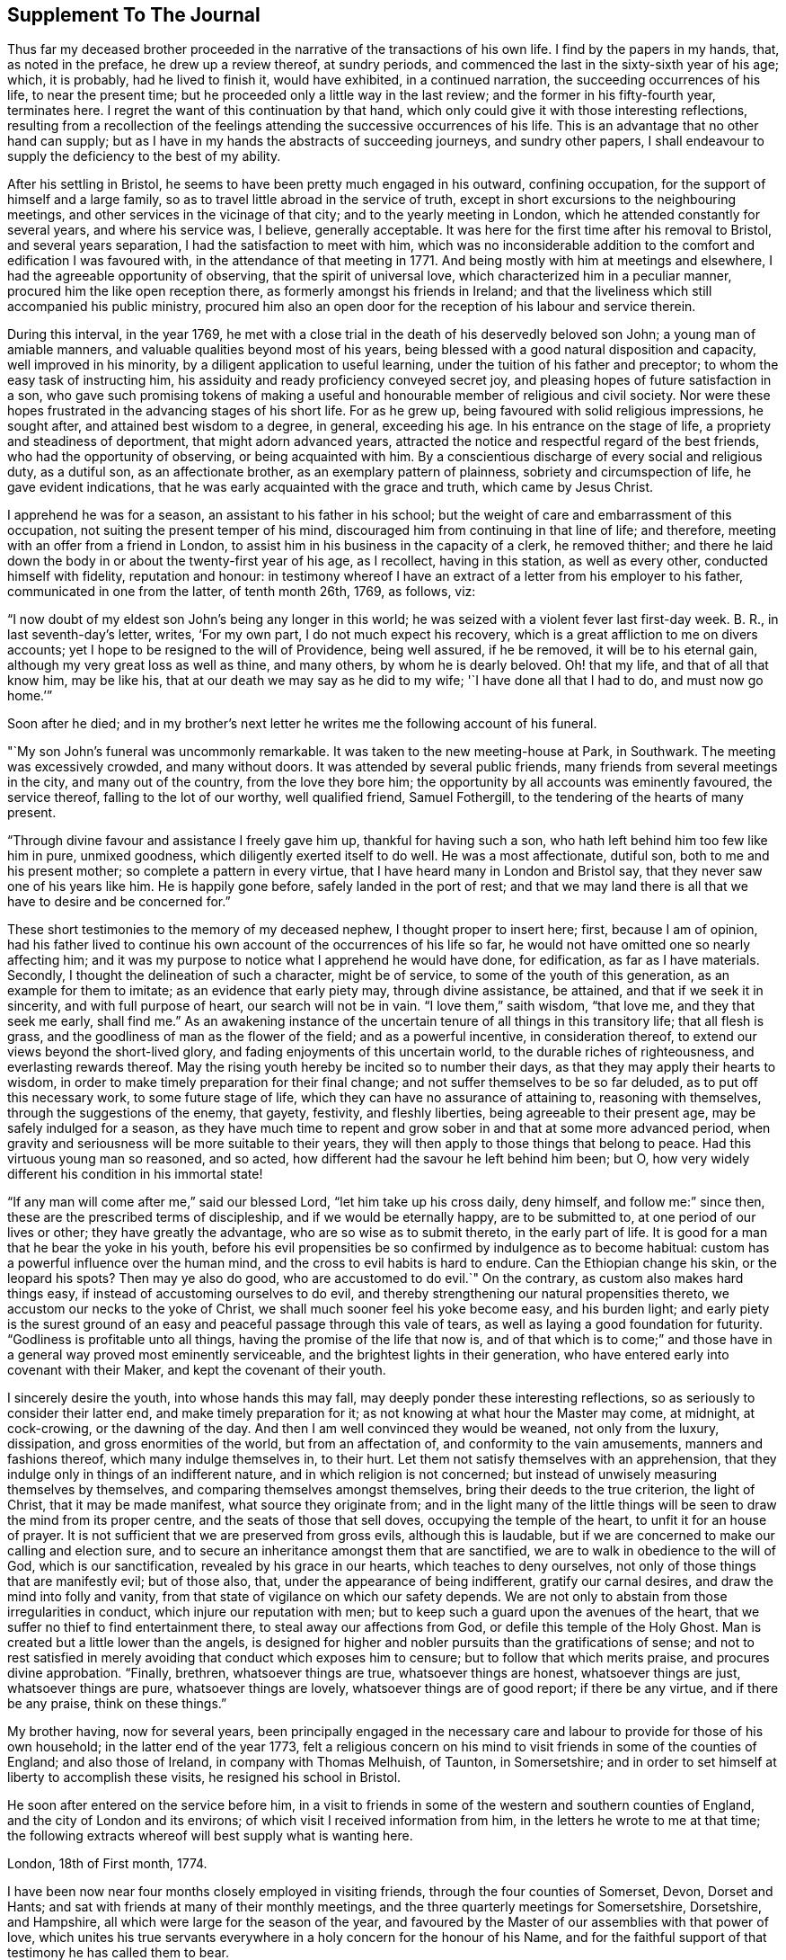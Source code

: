 == Supplement To The Journal

Thus far my deceased brother proceeded in the
narrative of the transactions of his own life.
I find by the papers in my hands, that, as noted in the preface,
he drew up a review thereof, at sundry periods,
and commenced the last in the sixty-sixth year of his age; which, it is probably,
had he lived to finish it, would have exhibited, in a continued narration,
the succeeding occurrences of his life, to near the present time;
but he proceeded only a little way in the last review;
and the former in his fifty-fourth year, terminates here.
I regret the want of this continuation by that hand,
which only could give it with those interesting reflections,
resulting from a recollection of the feelings
attending the successive occurrences of his life.
This is an advantage that no other hand can supply;
but as I have in my hands the abstracts of succeeding journeys, and sundry other papers,
I shall endeavour to supply the deficiency to the best of my ability.

After his settling in Bristol, he seems to have been pretty much engaged in his outward,
confining occupation, for the support of himself and a large family,
so as to travel little abroad in the service of truth,
except in short excursions to the neighbouring meetings,
and other services in the vicinage of that city; and to the yearly meeting in London,
which he attended constantly for several years, and where his service was, I believe,
generally acceptable.
It was here for the first time after his removal to Bristol,
and several years separation, I had the satisfaction to meet with him,
which was no inconsiderable addition to the comfort and edification I was favoured with,
in the attendance of that meeting in 1771.
And being mostly with him at meetings and elsewhere,
I had the agreeable opportunity of observing, that the spirit of universal love,
which characterized him in a peculiar manner, procured him the like open reception there,
as formerly amongst his friends in Ireland;
and that the liveliness which still accompanied his public ministry,
procured him also an open door for the reception of his labour and service therein.

During this interval, in the year 1769,
he met with a close trial in the death of his deservedly beloved son John;
a young man of amiable manners, and valuable qualities beyond most of his years,
being blessed with a good natural disposition and capacity,
well improved in his minority, by a diligent application to useful learning,
under the tuition of his father and preceptor; to whom the easy task of instructing him,
his assiduity and ready proficiency conveyed secret joy,
and pleasing hopes of future satisfaction in a son,
who gave such promising tokens of making a useful and
honourable member of religious and civil society.
Nor were these hopes frustrated in the advancing stages of his short life.
For as he grew up, being favoured with solid religious impressions, he sought after,
and attained best wisdom to a degree, in general, exceeding his age.
In his entrance on the stage of life, a propriety and steadiness of deportment,
that might adorn advanced years,
attracted the notice and respectful regard of the best friends,
who had the opportunity of observing, or being acquainted with him.
By a conscientious discharge of every social and religious duty, as a dutiful son,
as an affectionate brother, as an exemplary pattern of plainness,
sobriety and circumspection of life, he gave evident indications,
that he was early acquainted with the grace and truth, which came by Jesus Christ.

I apprehend he was for a season, an assistant to his father in his school;
but the weight of care and embarrassment of this occupation,
not suiting the present temper of his mind,
discouraged him from continuing in that line of life; and therefore,
meeting with an offer from a friend in London,
to assist him in his business in the capacity of a clerk, he removed thither;
and there he laid down the body in or about the twenty-first year of his age,
as I recollect, having in this station, as well as every other,
conducted himself with fidelity, reputation and honour:
in testimony whereof I have an extract of a letter from his employer to his father,
communicated in one from the latter, of tenth month 26th, 1769, as follows, viz:

[.embedded-content-document.letter]
--

"`I now doubt of my eldest son John`'s being any longer in this world;
he was seized with a violent fever last first-day week.
B+++.+++ R., in last seventh-day`'s letter, writes, '`For my own part,
I do not much expect his recovery, which is a great affliction to me on divers accounts;
yet I hope to be resigned to the will of Providence, being well assured,
if he be removed, it will be to his eternal gain,
although my very great loss as well as thine, and many others,
by whom he is dearly beloved.
Oh! that my life, and that of all that know him, may be like his,
that at our death we may say as he did to my wife; '`I have done all that I had to do,
and must now go home.`'`"

--

[.offset]
Soon after he died;
and in my brother`'s next letter he writes me the following account of his funeral.

[.embedded-content-document.letter]
--

"`My son John`'s funeral was uncommonly remarkable.
It was taken to the new meeting-house at Park, in Southwark.
The meeting was excessively crowded, and many without doors.
It was attended by several public friends,
many friends from several meetings in the city, and many out of the country,
from the love they bore him; the opportunity by all accounts was eminently favoured,
the service thereof, falling to the lot of our worthy, well qualified friend,
Samuel Fothergill, to the tendering of the hearts of many present.

"`Through divine favour and assistance I freely gave him up,
thankful for having such a son, who hath left behind him too few like him in pure,
unmixed goodness, which diligently exerted itself to do well.
He was a most affectionate, dutiful son, both to me and his present mother;
so complete a pattern in every virtue, that I have heard many in London and Bristol say,
that they never saw one of his years like him.
He is happily gone before, safely landed in the port of rest;
and that we may land there is all that we have to desire and be concerned for.`"

--

These short testimonies to the memory of my deceased nephew,
I thought proper to insert here; first, because I am of opinion,
had his father lived to continue his own account of the occurrences of his life so far,
he would not have omitted one so nearly affecting him;
and it was my purpose to notice what I apprehend he would have done, for edification,
as far as I have materials.
Secondly, I thought the delineation of such a character, might be of service,
to some of the youth of this generation, as an example for them to imitate;
as an evidence that early piety may, through divine assistance, be attained,
and that if we seek it in sincerity, and with full purpose of heart,
our search will not be in vain.
"`I love them,`" saith wisdom,
"`that love me, and they that seek me early, shall find me.`"
As an awakening instance of the uncertain tenure of all things in this transitory life;
that all flesh is grass, and the goodliness of man as the flower of the field;
and as a powerful incentive, in consideration thereof,
to extend our views beyond the short-lived glory,
and fading enjoyments of this uncertain world, to the durable riches of righteousness,
and everlasting rewards thereof.
May the rising youth hereby be incited so to number their days,
as that they may apply their hearts to wisdom,
in order to make timely preparation for their final change;
and not suffer themselves to be so far deluded, as to put off this necessary work,
to some future stage of life, which they can have no assurance of attaining to,
reasoning with themselves, through the suggestions of the enemy, that gayety, festivity,
and fleshly liberties, being agreeable to their present age,
may be safely indulged for a season,
as they have much time to repent and grow sober in and that at some more advanced period,
when gravity and seriousness will be more suitable to their years,
they will then apply to those things that belong to peace.
Had this virtuous young man so reasoned, and so acted,
how different had the savour he left behind him been; but O,
how very widely different his condition in his immortal state!

"`If any man will come after me,`" said our blessed Lord,
"`let him take up his cross daily, deny himself, and follow me:`" since then,
these are the prescribed terms of discipleship, and if we would be eternally happy,
are to be submitted to, at one period of our lives or other;
they have greatly the advantage, who are so wise as to submit thereto,
in the early part of life.
It is good for a man that he bear the yoke in his youth,
before his evil propensities be so confirmed by indulgence as to become habitual:
custom has a powerful influence over the human mind,
and the cross to evil habits is hard to endure.
Can the Ethiopian change his skin, or the leopard his spots?
Then may ye also do good, who are accustomed to do evil.`"
On the contrary, as custom also makes hard things easy,
if instead of accustoming ourselves to do evil,
and thereby strengthening our natural propensities thereto,
we accustom our necks to the yoke of Christ,
we shall much sooner feel his yoke become easy, and his burden light;
and early piety is the surest ground of an easy
and peaceful passage through this vale of tears,
as well as laying a good foundation for futurity.
"`Godliness is profitable unto all things, having the promise of the life that now is,
and of that which is to come;`" and those have in a
general way proved most eminently serviceable,
and the brightest lights in their generation,
who have entered early into covenant with their Maker,
and kept the covenant of their youth.

I sincerely desire the youth, into whose hands this may fall,
may deeply ponder these interesting reflections,
so as seriously to consider their latter end, and make timely preparation for it;
as not knowing at what hour the Master may come, at midnight, at cock-crowing,
or the dawning of the day.
And then I am well convinced they would be weaned, not only from the luxury, dissipation,
and gross enormities of the world, but from an affectation of,
and conformity to the vain amusements, manners and fashions thereof,
which many indulge themselves in, to their hurt.
Let them not satisfy themselves with an apprehension,
that they indulge only in things of an indifferent nature,
and in which religion is not concerned;
but instead of unwisely measuring themselves by themselves,
and comparing themselves amongst themselves, bring their deeds to the true criterion,
the light of Christ, that it may be made manifest, what source they originate from;
and in the light many of the little things will
be seen to draw the mind from its proper centre,
and the seats of those that sell doves, occupying the temple of the heart,
to unfit it for an house of prayer.
It is not sufficient that we are preserved from gross evils, although this is laudable,
but if we are concerned to make our calling and election sure,
and to secure an inheritance amongst them that are sanctified,
we are to walk in obedience to the will of God, which is our sanctification,
revealed by his grace in our hearts, which teaches to deny ourselves,
not only of those things that are manifestly evil; but of those also, that,
under the appearance of being indifferent, gratify our carnal desires,
and draw the mind into folly and vanity,
from that state of vigilance on which our safety depends.
We are not only to abstain from those irregularities in conduct,
which injure our reputation with men;
but to keep such a guard upon the avenues of the heart,
that we suffer no thief to find entertainment there,
to steal away our affections from God, or defile this temple of the Holy Ghost.
Man is created but a little lower than the angels,
is designed for higher and nobler pursuits than the gratifications of sense;
and not to rest satisfied in merely avoiding that conduct which exposes him to censure;
but to follow that which merits praise, and procures divine approbation.
"`Finally, brethren, whatsoever things are true, whatsoever things are honest,
whatsoever things are just, whatsoever things are pure, whatsoever things are lovely,
whatsoever things are of good report; if there be any virtue, and if there be any praise,
think on these things.`"

My brother having, now for several years,
been principally engaged in the necessary care and
labour to provide for those of his own household;
in the latter end of the year 1773,
felt a religious concern on his mind to visit friends in some of the counties of England;
and also those of Ireland, in company with Thomas Melhuish, of Taunton, in Somersetshire;
and in order to set himself at liberty to accomplish these visits,
he resigned his school in Bristol.

He soon after entered on the service before him,
in a visit to friends in some of the western and southern counties of England,
and the city of London and its environs; of which visit I received information from him,
in the letters he wrote to me at that time;
the following extracts whereof will best supply what is wanting here.

[.embedded-content-document.letter]
--

[.signed-section-context-open]
London, 18th of First month, 1774.

I have been now near four months closely employed in visiting friends,
through the four counties of Somerset, Devon, Dorset and Hants;
and sat with friends at many of their monthly meetings,
and the three quarterly meetings for Somersetshire, Dorsetshire, and Hampshire,
all which were large for the season of the year,
and favoured by the Master of our assemblies with that power of love,
which unites his true servants everywhere in a holy concern for the honour of his Name,
and for the faithful support of that testimony he has called them to bear.

I reached this city last first-day morning, having ridden eleven miles before meeting.
I was at Gracious street that morning, at which were Sarah Taylor and Tabitha Marriott,
the former of whom was favoured with a lively opportunity,--it was a good meeting,
and ended well.
I was thankful for having reached it.
In the afternoon I was at Devonshire house; the meeting was very large,
and fresh ability was given to treat with the youth and others,
in the merciful opening of the pure spring of the gospel.
Yesterday I attended the select morning meeting,
and in the afternoon the two weeks`' meeting.
And in the evening, Thomas Corbyn with his lodgers, the friends above-mentioned,
visited at my lodgings, where we had a consolatory time of retirement,
in which our heavenly Father was graciously
pleased to break the bread of life amongst us.
I shall be likely to be three or four weeks in and about London, and when I am clear,
I have the meetings of Berkshire and Wiltshire to visit in my way home.
I desire to be every day where I ought and as I ought, that if I can do no good,
I may be in the way of renewedly receiving some fresh supply from the living fountain,
which refreshes and spiritually unites all the true travellers heavenward,
in daily gratitude to the kind Author of all good.

--

[.asterism]
'''

[.embedded-content-document.letter]
--

[.signed-section-context-open]
London, 5th of Second month, 1774.

My dear companion,
who has obtained his credentials from their monthly and quarterly meetings, writes to me,
that he is hastened in his mind to move forward;
but both he and I must submit to bear the curb, and exercise patience.
I am at times assaulted with earnest longings to make haste home,
to get a little time there, before my coming over to visit friends in Ireland;
still I am favoured with the renewing of that gracious help,
which raises over all things,
and gives the single desire of being both where and what I should be.
I entered on this service with an earnest desire,
that I might be both guided and guarded aright;
and hitherto with great thankfulness have to acknowledge,
that my prayers have been answered; and that he who hath the key of David,
hath been graciously pleased many times to open his storehouse,
and from thence to unfold doctrine, counsel, consolation and reproof,
to the differing states of the people.

--

[.asterism]
'''

[.embedded-content-document.letter]
--

[.signed-section-context-open]
London, 1st of Third month, 1774.

I have now been in this city seven first-days`' and seven second-days`' morning meetings,
and through the other parts of those weeks, have besides those of London,
Westminster and Southwark, laboured in sundry meetings around them.
Tomorrow I expect to attend the last two meetings here;
that for worship at Gracious street, in the morning,
and the monthly meeting at Devonshire house, in the afternoon;
next day to set off for Berkshire, Wiltshire and Bristol.
So that it looks likely to be the fourth month before I can set out for Dublin.

I have cause to be humbly thankful to the author of all our mercies,
who hath been kind to me through my winter`'s travels, favouring me with good health,
through all winds and weathers, and with a kind reception everywhere.
At this city, being entered into my proper labour and business,
I have found that I could not retire hence, any sooner than the stay above mentioned,
and I think I shall not overstay my time, but rather otherwise,
having found an enlargement of heart beyond expectation,
and having contributed to increase the morning meeting of elders here,
with a valuable addition thereto,
though I found it hard labour through the diffidence and reluctance of some;
yet the power and love of truth at length prevailed,
to the satisfaction and comfort of many good friends.

--

He got home on the 8th of third month,
and in about a week afterward took a turn to the quarterly meeting of Somersetshire,
at Glastonbury, and that for Wiltshire, at Devizes,
and was at some other meetings in his way from one to the other.

The beginning of fourth month he left home on his intended visit to Ireland;
he came to the quarterly meeting at Worcester, and thence by Birmingham, Coventry,
Dudley and Stourbridge, to Colebrookdale,
where he was at meetings at the New-dale and Old-dale, and visited sundry families,
accompanied by Daniel Rose.

From Colebrookdale, he went by Shrewsbury, to Dolobran,
where the meeting-house was nearly full,
the meeting began at eight o`'clock in the morning, and was very comfortable.
The next day he got to Llewindee, to William Howell`'s,
son-in-law to the late worthy friend, John Goodwin,
with whom John`'s widow was then living, being eighty-three years of age,
and had a meeting there,
and from thence he went by Llaneedless to the Welsh yearly meeting at Brecknock,
which began on the 26th of fourth month.
The meeting of ministers and elders, began at nine o`'clock in the morning,
and at three in the afternoon, a meeting of friends only; and after it the men`'s meeting,
which held till it was almost dark, and then adjourned to the seventh hour next morning,
when friends met again, and the meeting held till about nine.
At ten the public meeting began in the town-hall,
which was excessively crowded and satisfactory.

This yearly meeting ended the 27th of fourth month,
and the half year`'s meeting in Dublin was to begin the 1st of fifth month.
So he writes; "`William Howell and I came forty-one miles after dinner, to Llaneedless,
where, on the 28th, we had a large meeting in the town-hall or session room,
beginning at eight o`'clock, which was much favoured.
Margaret Jarman and Mary Hunt, accompanied us from thence to Escargoch,
where we also had a memorable opportunity, our hearts being much tendered together.`"
On the 29th, being sixth-day of the week, he set off from Llewindee,
accompanied by Owen Owen, son of Humphrey Owen aforementioned,
and grandson to John Goodwin, for Holyhead, and that day,
although they were detained some hours for the tide to fall,
till they could cross a river in the way, and in crossing which,
they were for a good while up to the saddle skirts, they reached Carnarvan,
being fifty miles, that night,
and Holyhead about eleven o`'clock in the forenoon of seventh-day;
went aboard the packet boat about two o`'clock on first-day morning;
but having little wind, did not get to Dublin till second-day evening,
being the 2nd day of the fifth month, and of the national meeting.

Of his journey in Ireland, he kept a brief diary; but not so particular,
as of the former through Wales,
being only a summary account of the meetings and places he was at each day,
without any remarks on meetings or occurrences to diversify the narration,
and therefore I shall be obliged to comprise the relation thereof in a narrow compass.

He visited the meetings in course; first, by Edenderry, Rathangan and Ballitore,
to the six weeks`' meeting at Carlow, and thence westward, to Ballimurry,
and returned to the quarterly meeting at Edenderry, in concert with his companion,
Thomas Melhuish.
From thence they directed their course towards the province of Munster, by Tullamore,
Birr and Kilconnermore, to Limerick, and from thence through Munster,
finishing their visit to that province, at the province meeting at Waterford;
thence through the county of Wexford, and so into the county of Carlow,
where Thomas Melhuish and he separated, at Castledermot, Thomas`'s draft being to Ulster,
and my brother`'s concern more to the adjacent parts of Leinster.

After parting with Thomas.
Melhuish, he continued visiting friends in these parts,
till the province meeting of Wicklow, after which, and spending some days in Dublin,
he went from thence to the province meeting for Ulster, at Ballinderry,
and returned pretty directly back to Dublin,
without appointing any meeting in that province,
and continued visiting meetings in different parts of Leinster province,
chiefly till the ensuing quarterly meeting, which was held at Enniscorthy,
and from thence proceeded directly to Waterford, to take shipping for Bristol.

This visit took him up near four months,
for he embarked for Bristol on or about the 24th of eighth month,
the greatest part of which time seems to have been employed in Leinster province,
having visited most parts thereof at least twice over.

Having, as aforementioned, resigned his school at Bristol,
in order to be at liberty to discharge what was pointed out to him as a duty;
and his service being now finished,
he was out of employment for the support of himself and family.
The prospect of this in giving up to this service, must, I imagine,
have been a pretty close trial of faith; as he could not, at the time of his resignation,
have any apprehension of the way which afterwards
opened for their employment and subsistence;
but knowing he was faithful who had called him into the service,
he was strengthened to go forth in faith, and a humble dependence on him,
whom he served for support, inwardly and outwardly;
and in due time a way opened for him to his satisfaction.
By my removal from Dublin, where I had resided upwards of twenty-three years, to Lisburn,
which happened during his travels in this nation, the school there became vacant.
Whereupon friends of Dublin made him proposals to undertake the care thereof;
to which he agreed, and soon after his return to Bristol,
removed with his family to settle in that city.

The necessary attendance upon his school,
confined him pretty much to the place of his residence, and parts adjacent,
for the space of two or three years; till about the summer of 1777,
when his family being grown up, and mostly in a way to provide for themselves;
and his youngest son having gotten an agreeable place of apprenticeship,
he found his way open finally to relinquish the
confining and exercising occupation of his school,
in order to be more at liberty in the evening of his day,
to accomplish the remaining part of his day`'s work, against the termination thereof;
and from this time to his removal out of this life,
he was much engaged to travel and labour amongst friends,
in the different quarters of this nation, for the promotion of truth and righteousness.

As he had not visited Ulster province in his late visit to this nation,
the discharging of that debt was the principal service pointed out to him,
in the following manner,
as he himself expresses it in the introduction to his account of said visit:

[.asterism]
'''

Seventh month 1st, 1777.
--A good friend from England lately told us, in a meeting,
that our old copy books were sullied, and too full of blots;
that we should get new books to keep our accounts in, and keep them fair and clean;
and I wished with the Lord`'s assistance to do so, viz:
to have my heart and life made and kept clean.

I felt a longing desire to undergo afresh the '`washing of regeneration,`' in
order to be favoured with '`the renewing of the Holy Ghost.`'
I thought he who said to the blind man, '`Go wash in the pool of Siloam,`' said unto me,
Go to the northern parts of Ireland,
to visit what is left there of the professors of truth;
and therewith infused the new covenant, or solemn engagement on my part,
to give up thereto.
O, poor cold north; almost totally dead as to the divine life!
In visiting thy sons and daughters, I foresee great anxieties, inward conflicts,
and trying baptisms; may I duly mind that part of Christ`'s counsel to his followers;
'`In your patience possess ye your souls;`' and indeed
his whole counsel conveyed through his holy Spirit;
as I have the greatest need closely to attend to it in all things,
and practise faithful obedience thereto.

May I daily watch and pray, and labour, both to open a new book of accounts,
respecting the Lord`'s holy covenant and my walking humbly therein,
and also endeavour to keep it carefully without blot or blemish,
both within in his sight, and without toward mankind; in a daily exercise,
'`to keep always a conscience void of offence, towards God and towards men.`'
May I watch and strive against corrupt self, and keep a diary or daily account thereof,
morning and evening, remembering, '`that to live after the flesh is to die,
but through the spirit to mortify the deeds of the body is to live.`'
Oh, that in me all self were slain, that Christ might live and ever reign in my soul,
who visited, invited, attracted it, about the 22nd year of my age; and has,
through his grace, preserved me through many revolutions,
and often opened a way for me to steer along, when no way, or next to none, appeared,
till now I am come to the sixty-filth year of my life.

17th.--After I awoke this morning, this text sprang in my mind;
'`Christ gave himself for us, that he might redeem us from all iniquity,
and purify unto himself a peculiar people,
zealous of good works;`' with a strong desire that whatever it cost me, whatever labour,
self-denial, or seeming hardship, I may obtain the great end, for which I have a being;
the '`one thing needful,`' which Mary made her choice, and thereby pleased her Lord, viz:
that of being more thoroughly redeemed from every corruption of nature,
or neglect of duty to God.
May I be more purified in heart and life; more inflamed with a holy zeal for his honour,
'`laying aside every weight and burden, and the sin which doth so easily beset,
and run with patience the race that is set before me,
looking unto Jesus the author and finisher of our faith, who,
for the joy that was set before him, endured the cross, despising the shame,
and is set down at the right hand of the throne of God.`'
I am likely soon to set forward as a poor pilgrim,
to the coldest and remotest parts of the north of this nation,
which are rarely visited by any friends in the ministry,
they meet with so much discouragement that way; but I must go and labour amongst them,
according to the ability given, for the working out my salvation,
with fear and trembling.

18th.--Today we had a silent, but to me and some others, I hope an edifying meeting,
under the divine and spiritual ministry of the great Minister of life and salvation,
who therein set before me two services,
the one to procure some subscriptions for the relief of a poor family,
which after meeting I set about and succeeded in.
The other was my journey to the north, with a lively and fresh encouragement thereto,
under the consideration of the uncertainty of our time here,
and that if my duty to God required me to be doing one thing in one place,
and death should arrest me doing something else in another place,
how miserable would my state be.
The covenant of my youth was now brought to my remembrance,
with a lively and affecting impression, in the language adopted by the prophet Jeremiah,
speaking in the name of the Lord; '`I remember thee, the kindness of thy youth;
the love of thine espousals, when thou wentest after me in the wilderness,
in a land that was not sown.
Israel was holiness to the Lord, and the first fruits of his increase.`'
When I first gave up to the heavenly visitation,
how was my heart melted into holy admiration of the love of God,
and of his condescension to my low estate;
pure goodness was then all my desire and delight.
In the intervals of labour I loved to retire from the world, to him my best friend,
who was with me in my labour, instructing and helping me in it,
and making hard things easy, so that '`I walked by faith,
and not by sight,`' my mind being in heaven, often overflowing;
with the effusion of his grace and goodness.
Under this enlivening recollection, an ardent desire was rekindled in my heart,
to renew my covenant, to return to my first love; and do my first works,
in an unreserved resignation, to do the will of God.

My heart was influenced with a wish, that our young people in general,
might be induced to love religious retirement,
in order to become acquainted with the Wonderful Counsellor,
who is more readily met with therein, than in the crowds,
commotions and tumults of the world, and in their own experience prove,
that '`It is good for a man that he bear the yoke in his youth,
he sitteth alone and keepeth silence--he putteth his mouth in the dust,
if so be there may be I hope.`'
May our conversation be in heaven,
and our language and whole demeanour make it manifest that we have been with Jesus.

Eighth month 4th.--I returned from visiting the families of Timahoe meeting,
in company with Joseph Williams,
wherein a divine visitation seemed to be renewedly extended to them;
it is much to be desired, that they may duly embrace it, to come up in their duty,
and to persevere in well doing, to the end of their days.

Such visits among our friends, under divine influence, are of service,
and worthy of being often performed, as tending to renew the bonds of friendship,
in the truth; to provoke to love and good works,
and as they are engaged steadily to wait upon the Lord,
frequently prove seasons of renewing of strength to the visitors, as well as visited.

[.asterism]
'''

Two days after, viz: the 6th of eighth month,
he set forward on his visit to friends of Ulster province,
taking his way by the quarterly meeting for Leinster province, held at Moate;
and after the conclusion thereof, proceeded to Oldcastle, Coothill and Castleshane,
in each of which three meetings he did not only labour
amongst his friends in their public assemblies,
but also visited them in their several families.
From Castleshane he crossed over to Lurgan, and was on first-day at the meeting there,
it being their men`'s and women`'s meeting.
At that meeting I met him, and it was to some an edifying season.
From Lurgan he went to Rathfriland, and visited the families belonging to that meeting.
From thence he came to Lisburn, and had a meeting there, and next day at Hillsborough.

The three succeeding days were the quarterly meeting at Ballinderry, which he attended,
and had acceptable service therein.
The following week he took the meetings of Moyallen, Lurgan, Ballihagan, and Charlemount,
in succession, visited some families,
and was again at the meeting near Charlemount on first-day following, which he observes,
was large, like a province meeting.
He continued his course from thence, to Antrim quarter;
and as the visiting of this quarter was in a particular
manner impressed as a duty upon his mind,
he visited the meetings thereof thoroughly,
and all or most of the families of friends thereaway.
On the first-day he was at Grange, of which he wrote to a friend;
"`We had a kind of general meeting at Grange yesterday, there being at it,
friends from Toberhead, Ballinacree, Clough, Ballymena and Antrim,
and I think it was a time of renewed visitation of divine favour to some.
That we may dedicate the residue of our days to the service of the Lord and his people,
is my sincere desire for us both, and many more.`"

He spent about a week among friends in this quarter.
But, as I recollect, his visit both to said quarter in particular,
and the province in general, was in some degree cut short, by the arrival of our friends,
Thomas Corbyn, John Townsend, and Joseph Roe, from London, John Storer, from Nottingham,
and James Backhouse, from the county of Durham,
who came over in consequence of an appointment of the yearly meeting of London,
to visit the meetings of discipline in this nation.
Which visit they entered upon at the men`'s and women`'s meeting, for that purpose,
appointed at Lisburn the 10th day of ninth month, this year,
while my brother was engaged in the neighbouring part of Antrim quarter.
This induced him to come over to that meeting,
and the said friends being very desirous that he should
be in Dublin at the time of their arrival there,
in the course of their visit, he felt easy to accompany them to Antrim,
and from thence to Lurgan; from whence they proceeded to Charlemount,
to be at the men`'s and women`'s meeting there on first-day, and Ballihagan on second-day.
My brother staying first-day morning meeting at Lurgan,
had also an evening meeting at Lisburn, appointed at the fifth hour,
and next day at Newtown.
Fourthday following,
was with the English friends at the men`'s and women`'s meeting at Lurgan,
and next day came with them to that of Lisburn, held at Ballinderry.
The province meeting at Lurgan succeeded by appointment, on sixth,
seventh and first-days, over which he staid, and after that,
and having a meeting at Rathfriland, in the market house, one more at Lurgan,
and another at Moyallen, he returned to Dublin.

When he arrived at Dublin, he found Thomas Dobson, from near Carlisle,
who had come over under a particular concern for that service,
engaged in a visit to friends`' families in that city; upon his arrival,
he joined him in the service, and accompanied him to ninety families,
he having visited forty-six before my brother`'s return.

And in about three months after, Matthew Johnson, from Cornwood, in Northumberland,
coming to the aforesaid city, under the like concern,
after discharging himself in the same service to the meetings of Lisburn and Ballinderry,
my brother accompanied him also in his visit to the families of friends there.
Thus he was diligently engaged most part of his latter days,
in almost a continued series of laborious service in the church,
either at home or abroad.

When we reflect upon the repeated visits of this kind,
which divers other friends from distant parts, "`as well as those above mentioned,
from the fresh and lively impressions of duty, have been engaged in,
to friends in the different quarters of this nation; leaving,
or submitting to be detained from every near connection in life,
to labour amongst us in the work of the gospel, not only in public,
but from house to house; and often in the clear opening of our states,
under the influence of truth, even as from man to man,
it should affect every considerate mind with humbling
sensations of thankfulness to our beneficent Creator,
for his unbounded lovingkindness and mercy to us as a people, under the view,
that although many of the professors of truth, one going to his farm,
and another to his merchandize, have slighted repeated calls,
and excused themselves from the necessary preparation
for admittance to the marriage supper,
he hath not yet given charge to his servants, to go to the lanes and highways,
to call in others; but is still causing us to be striven with,
in close and searching labour.
May the serious consideration hereof so impress our minds,
as to produce holy resolution to turn to him that smiteth us, and in reality,
to seek the Lord of Hosts.
Remembering the day of our visitation hath its assigned period,
in the determination of his unsearchable wisdom, who hath declared,
"`my spirit shall not always strive with man, for that he also is flesh.`"

On the 3rd day of ninth month, 1778, he set forward on a journey,
to visit his friends in the province of Munster,
making his way pretty directly through the county of Carlow to Clonmel,
where he commenced his visit to said province, being there on a first-day,
at their two meetings.
On second-day he writes, "`Not suiting for any public meeting hereaway,
being the time of their assizes, we were at nineteen friends`' houses,
and had good opportunities in several of them.`"
So proceeding, he had meetings in course, at the following places, viz: Cashel,
Garryroan, Limerick; Cork on first-day, the two public meetings,
and a third with divers friends in the evening, at Joseph Garratt`'s;
on second-day he went to Bandon, accompanied by several friends, and back to Cork;
was at their meeting on third-day, and after it at the men`'s meeting;
on fourth-day to Youghal, to a meeting appointed at five o`'clock that evening,
staid their week-day meeting next day, and after it returned to Cork,
to the quarterly meeting.
From thence, by Garryroan and Clonmel, to Waterford, where his visit terminated.
He fell in with the meetings of Forest, county of Wexford, Carlow and Rathangan,
in his way from Waterford to the quarterly meeting for Leinster province,
held at Edenderry, the 4th of tenth month, and from thence returned home.

He continued at and about home for near eleven months,
for just at the same time of the succeeding year, viz: the 2nd of ninth month, 1779,
he left home to go to the quarterly meeting at Edenderry,
and thence by Moate and Ballimurry, he made his way into Ulster province again;
being at Oldcastle on first-day, the 10th of ninth month.
From thence to a meeting at Coothill, which was a large, crowded meeting,
several of the town`'s people, I suppose, coming in.
From Coothill, he came to Castleshane, thence to Moyallen,
and attended the week-day meeting at Lurgan, which he says was a large and good meeting.
The quarterly meeting at Lisburn succeeding, he attended it, and after that,
was at meetings at Rathfriland, Moyallen, Ballihagan, and near Charlemount successively.
At this last meeting he joined in the visit to the families of friends,
and in company with some friends of that meeting, performed the said visit thoroughly,
spending therein near two weeks, although closely engaged day by day.
After this service, he visited the meetings of Antrim quarter,
and the rest of the meetings of the province in course,
finishing his service at the province meeting at Lurgan,
the 29th and 30th of the tenth month.

The next service I find him engaged in,
was a visit to the monthly meetings of Mountmelick and Edenderry; in his letter to me,
dated, first month, 1780, he writes, "`In the very cold weather which we have had,
I visited all the particular meetings of Mountmelick, and Edenderry monthly meetings,
and though I could not but lament the state of many careless professors,
yet I had good satisfaction in discharging my duty therein.`"

In the summer of the same year,
he made another excursion through some parts of Leinster province,
and as far as Waterford.
And about the same season as the two past years, viz:
on or about the 22nd of eighth month, 1780,
he set out again on a visit to friends in the province of Munster.
In his first day`'s journey his guide dropped his saddle-bags,
whereby being deprived of necessary change of linen, etc., for the journey before him,
I was told, it put him to a stand whether to proceed or return home;
and also upon seriously considering the grounds he set out on,
and the validity of his commission, and upon consulting the oracle in his own breast,
it was intimated to him, that he must go forward, if his life went for it.
The first meeting he had, was at Mountmelick, from whence he wrote;
"`We had a good meeting here today, which seemed as a fresh seal to my commission,
and makes me strongly desire I may be preserved, to attend singly to my duty,
and faithfully discharge it.`"
From Mountmelick, he went by Roscrea, Birr, and Kilconnermore, to Limerick,
to the province meeting for Munster, which, by the account he gave,
was said to be the largest that was remembered in that place,
many friends from Leinster attending it;--and further,
"`The kind Father and Author of all our mercies,
favours my mind with the sweet sense of his divine love,
and a desire to follow and serve him,
who is a rich rewarder of all his faithful servants.`"
Here, being requested by friends, to forward the family visit, he consented,
following therein the pointings of duty.
On the fourth-day after the province meeting,
in conjunction with divers friends of that province,
he entered upon this exercising service:
his succeeding labours in this and the following service,
may be best understood from extracts from his own letters, written to his wife,
during his being engaged therein.

[.embedded-content-document.letter]
--

[.signed-section-context-open]
Limerick, 1st of Ninth month, 1780.

On fourth-day, we began the family visit here,
and that day we had six solemn opportunities; visiting so many families,
and yesterday we followed the business closely; having eight solemn meetings,
some of which held long, so that it was near ten at night when the last of them broke up.
We hope that two days more will be sufficient to finish the family visit here,
so after first-day, expect to be thoroughly clear of this part of Munster,
and on second-day to proceed with the friends who stay with me here, to Cork.
To look at the labour in a service of this kind, through such a very large, increasing,
extensive meeting as that of Cork, would appear very weighty, and almost terrifying,
were it not for the earnest, which the great and good Master hath already given us;
who hath led us along, in the sweet enjoyment of his own pure love,
and therein hath united our spirits, and hath opened a door of utterance,
reaching the witness, and tendering the hearts of many.

--

[.asterism]
'''

[.embedded-content-document.letter]
--

[.signed-section-context-open]
Cork, 13th of Ninth month.

It is now somewhat hard for me to get a little time to write,
we are so closely employed from early in the morning till late in the evening.
We were on the service yesterday and today at a little past seven in the morning.
We had nine family meetings on second-day; yesterday, one before meeting, five after,
and today hath been a day of almost incessant labour, having had nine family meetings,
and some of them pretty long,
and some also much favoured with the sweet flow of the heavenly Father`'s love,
tendering the hearts of divers.
Under this divine favour, I have had a strong desire, on the behalf of our children,
that the great Author of pure goodness,
would incline their hearts more and more to their principal interest,
and clothe their minds with the heavenly sense of his love,
and with the humility becoming depending creatures,
and enamour them with the beauty of truth, which will never wax old;
that through its power, they might freely sacrifice to him, what he calls for;
and not look after the temptations and vanities of the world;
but have the eye single to things infinitely more important,
that therein they may be blessed of the Lord, with his favour,
which is better than all things else.

--

[.asterism]
'''

[.embedded-content-document.letter]
--

[.signed-section-context-open]
Ninth month 16th, 1780.

This hath been a day of favour to me and my friends employed in the family visit;
a tender visitation from the Father of mercies, hath been extended to divers families;
particularly one young man, and his wife who was not educated in our Society,
but this day was reduced to tenderness, both she and her husband.
I wish they may retain it, and come in at the right door to be useful and exemplary.
We have followed the work with great diligence,
from early in the morning till late in the evening, having in the course of this week,
visited above fifty families, and two hundred and twenty persons.

--

In his next letter, and the last he wrote, he gives an account of a disorder, viz:
the dysentery, with which many had been seized,
and that it had followed him very closely for several days.
It seems that partly from reserve,
but chiefly from a desire to accomplish the remaining part of the service before him,
so as to get through it in time to return home against the '`ensuing half-year`'s meeting,
he suffered this disorder to gather strength before he let it be known,
to a degree of obstinacy beyond the power of medicine to remove;
for although no care of attendance, or suitable applications,
under the direction of skilful physicians were wanting, yet these proving ineffectual,
he departed out of this transitory state of existence in much tranquillity of mind,
at the house of his kind friend, Joseph Garratt, in Cork,
on the 6th day of the tenth month, 1780, and was buried in friends`' burying ground,
in the suburbs of that city, the 9th of the same month,
his funeral being largely attended by friends and many others,
as I am informed by some friends from thence, one of whom writes;
"`We had a solemn opportunity, the wing of ancient goodness being over the assembly,
in the performance of the last office due to the worthy deceased.`"

Thus it pleased the divine Being, in whose hands our lives are,
to release him from further labour in the church militant,
and remove him from works to rewards, leaving among his surviving friends a good savour;
his removal being generally regretted,
and his memory greatly and extensively respected by most or all that knew him.
Being a man of meekness, humility and universal benevolence;
kindly disposed and affectionate to his friends, and mankind in general,
he in return possessed their affectionate regard and esteem in a general way.

In his spirit, he was preserved bright and living, through his concluding labours,
and to the last period of his life,
by the accounts I received from some of those who were sharers and witnesses thereof.
My respected friend, Samuel Neale, in sympathy with our sorrow,
for the loss of a near and justly beloved relation,
obliged me with an affecting epistle of condolence, in which he expresseth;
"`It is needless to say he is a great loss,
in a society capacity he was fervent and devoted; his lamp was replenished with oil,
and it shined as bright as ever in my judgment--
he finished his course as a faithful soldier;
he finished it, making war in righteousness.
I was with him at Limerick, at our province meeting,
and accompanied him to the families there pretty generally;
he was like an overflowing spring, and freely diffused what he was made partaker of,
amongst his friends and brethren, and all who came in his way.
After which he came to our city, and the same strength, zeal,
and authority attended him here in the public meeting,
and more select opportunities I was at with him.
He was at the labour early and late,
until forced to submit to the increasing infirmity of body.
I think he had finished all to five families, when the great Orderer of all things,
gave him a release from further labour in his militant church.
He was calm and composed in his mind, said he was resigned to the divine will,
and was prepared for the event, relying on the mercy of God.
He was certainly much favoured by a divine qualification, and as the evening approached,
his, sun went down bright, which is the crown of all.`"

And although he had his close trials, and discouraging prospects,
in various seasons of his life, as we may gather from the preceding pages,
yet being through all, enabled to stay his mind on the Lord,
he was preserved in peaceful resignation, and safely brought through them;
and was favoured to enjoy the evening of his day, as to secular engagements,
in serenity and calm repose,
in a state of liberty to devote himself more fully to the service of truth,
and to fulfil his ministry to the edification of the churches in this nation.
He lived to see his children well settled in marriage, to his full satisfaction,
or in a way to support themselves reputably,
if favoured with the divine blessing upon their labours,
and preserved in the fear of the Lord,
which he desired for them more than outward riches.
Incited through the gracious visitation of divine goodness to him in his youth,
in the first place, to seek the kingdom of God and his righteousness,
he found the promise verified, that sufficiency of other things were added.
And having been spared to his family,
till his immediate assistance became less necessary for their support,
and to the church till his day`'s work was, in a good degree, well accomplished;
he came to his grave in full age, as a shock of corn Cometh in his season,
experiencing the work of righteousness to be peace, and the effect of righteousness,
quietness and assurance for ever.
From hence those who may be tried with the like probations,
as this is a world of vicissitude, may receive encouragement in the cloudy season,
in faith and patience, to cast their care on that divine Being, who careth for his own,
and will bring them safely through all difficulties and discouragements,
provided their hearts are sincere toward him,
and all things will work together for good to those that love God.

The end of these publications is not to extol the man,
but to recommend righteousness to mankind,
by pointing out the beneficial and happy effects thereof, in real life;
and as the desire of happiness, planted deep in our nature,
is a universal affection of the human mind,
although often sought in things that cannot give it, or at best,
but the shadowy and deceptive appearance there-of, to incite them,
in imitation of the just, to I seek it where only it is to be found,
in pure religion and virtue, walking in all the commandments of the Lord blameless.
If we have regarded the deceased with affectionate esteem,
and honoured them for their works`' sake,
let our regard for their memory prompt us to the imitation of their good examples.
If we regret their loss, and the vacancy of their places,
let us consider that a measure of the same divine Spirit,
which wrought powerfully in them for their redemption,
and enlivened them to every good word and work, is also given to us individually,
for the effecting of the same happy experience in us, whereby,
through faithful obedience on our parts,
we may receive a qualification to fill up some of the vacant seats,
be serviceable in our respective allotments, exemplary in our lives,
and blessed in our end.
